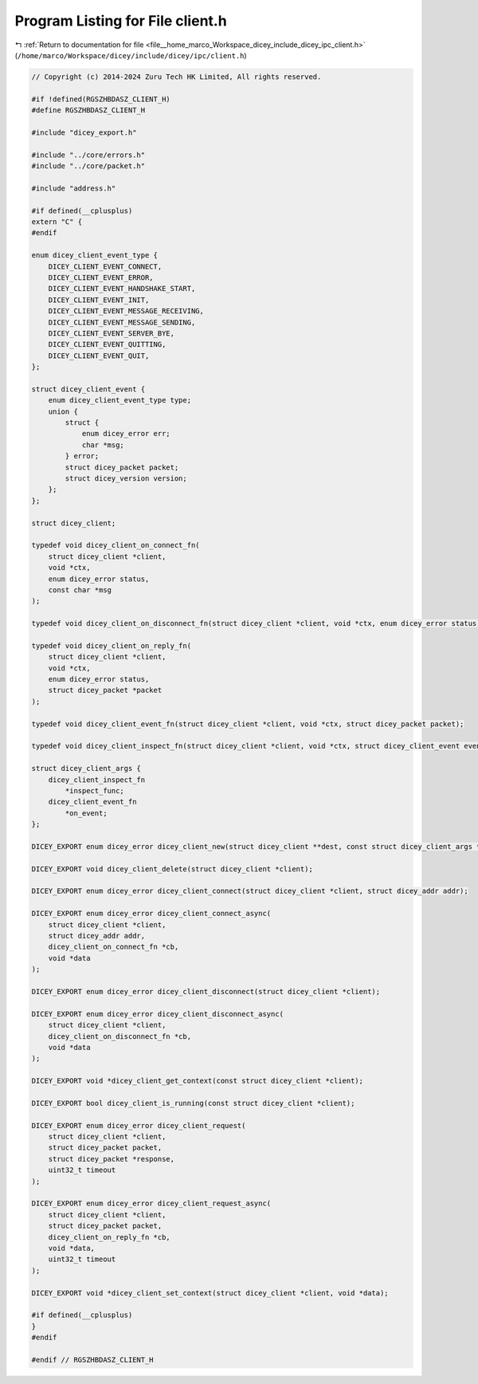 
.. _program_listing_file__home_marco_Workspace_dicey_include_dicey_ipc_client.h:

Program Listing for File client.h
=================================

|exhale_lsh| :ref:`Return to documentation for file <file__home_marco_Workspace_dicey_include_dicey_ipc_client.h>` (``/home/marco/Workspace/dicey/include/dicey/ipc/client.h``)

.. |exhale_lsh| unicode:: U+021B0 .. UPWARDS ARROW WITH TIP LEFTWARDS

.. code-block:: cpp

   // Copyright (c) 2014-2024 Zuru Tech HK Limited, All rights reserved.
   
   #if !defined(RGSZHBDASZ_CLIENT_H)
   #define RGSZHBDASZ_CLIENT_H
   
   #include "dicey_export.h"
   
   #include "../core/errors.h"
   #include "../core/packet.h"
   
   #include "address.h"
   
   #if defined(__cplusplus)
   extern "C" {
   #endif
   
   enum dicey_client_event_type {
       DICEY_CLIENT_EVENT_CONNECT,         
       DICEY_CLIENT_EVENT_ERROR,           
       DICEY_CLIENT_EVENT_HANDSHAKE_START, 
       DICEY_CLIENT_EVENT_INIT,            
       DICEY_CLIENT_EVENT_MESSAGE_RECEIVING, 
       DICEY_CLIENT_EVENT_MESSAGE_SENDING,   
       DICEY_CLIENT_EVENT_SERVER_BYE, 
       DICEY_CLIENT_EVENT_QUITTING,   
       DICEY_CLIENT_EVENT_QUIT,       
   };
   
   struct dicey_client_event {
       enum dicey_client_event_type type; 
       union {
           struct {
               enum dicey_error err;
               char *msg;
           } error;                      
           struct dicey_packet packet;   
           struct dicey_version version; 
       };
   };
   
   struct dicey_client;
   
   typedef void dicey_client_on_connect_fn(
       struct dicey_client *client,
       void *ctx,
       enum dicey_error status,
       const char *msg
   );
   
   typedef void dicey_client_on_disconnect_fn(struct dicey_client *client, void *ctx, enum dicey_error status);
   
   typedef void dicey_client_on_reply_fn(
       struct dicey_client *client,
       void *ctx,
       enum dicey_error status,
       struct dicey_packet *packet
   );
   
   typedef void dicey_client_event_fn(struct dicey_client *client, void *ctx, struct dicey_packet packet);
   
   typedef void dicey_client_inspect_fn(struct dicey_client *client, void *ctx, struct dicey_client_event event);
   
   struct dicey_client_args {
       dicey_client_inspect_fn
           *inspect_func; 
       dicey_client_event_fn
           *on_event; 
   };
   
   DICEY_EXPORT enum dicey_error dicey_client_new(struct dicey_client **dest, const struct dicey_client_args *args);
   
   DICEY_EXPORT void dicey_client_delete(struct dicey_client *client);
   
   DICEY_EXPORT enum dicey_error dicey_client_connect(struct dicey_client *client, struct dicey_addr addr);
   
   DICEY_EXPORT enum dicey_error dicey_client_connect_async(
       struct dicey_client *client,
       struct dicey_addr addr,
       dicey_client_on_connect_fn *cb,
       void *data
   );
   
   DICEY_EXPORT enum dicey_error dicey_client_disconnect(struct dicey_client *client);
   
   DICEY_EXPORT enum dicey_error dicey_client_disconnect_async(
       struct dicey_client *client,
       dicey_client_on_disconnect_fn *cb,
       void *data
   );
   
   DICEY_EXPORT void *dicey_client_get_context(const struct dicey_client *client);
   
   DICEY_EXPORT bool dicey_client_is_running(const struct dicey_client *client);
   
   DICEY_EXPORT enum dicey_error dicey_client_request(
       struct dicey_client *client,
       struct dicey_packet packet,
       struct dicey_packet *response,
       uint32_t timeout
   );
   
   DICEY_EXPORT enum dicey_error dicey_client_request_async(
       struct dicey_client *client,
       struct dicey_packet packet,
       dicey_client_on_reply_fn *cb,
       void *data,
       uint32_t timeout
   );
   
   DICEY_EXPORT void *dicey_client_set_context(struct dicey_client *client, void *data);
   
   #if defined(__cplusplus)
   }
   #endif
   
   #endif // RGSZHBDASZ_CLIENT_H
